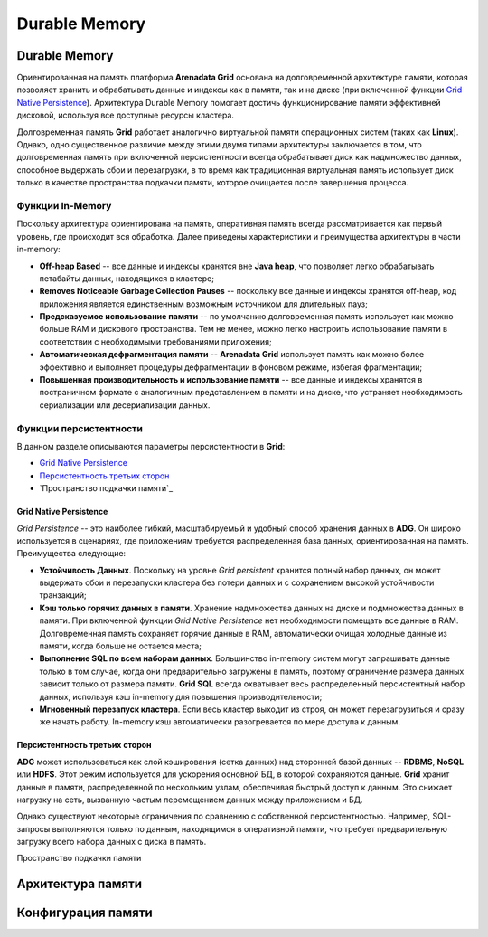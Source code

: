 Durable Memory
--------------

Durable Memory
^^^^^^^^^^^^^^

Ориентированная на память платформа **Arenadata Grid** основана на долговременной архитектуре памяти, которая позволяет хранить и обрабатывать данные и индексы как в памяти, так и на диске (при включенной функции `Grid Native Persistence`_). Архитектура Durable Memory помогает достичь функционирование памяти эффективней дисковой, используя все доступные ресурсы кластера.

Долговременная память **Grid** работает аналогично виртуальной памяти операционных систем (таких как **Linux**). Однако, одно существенное различие между этими двумя типами архитектуры заключается в том, что долговременная память при включенной персистентности всегда обрабатывает диск как надмножество данных, способное выдержать сбои и перезагрузки, в то время как традиционная виртуальная память использует диск только в качестве пространства подкачки памяти, которое очищается после завершения процесса.


Функции In-Memory
~~~~~~~~~~~~~~~~~

Поскольку архитектура ориентирована на память, оперативная память всегда рассматривается как первый уровень, где происходит вся обработка. Далее приведены характеристики и преимущества архитектуры в части in-memory:

+ **Off-heap Based** -- все данные и индексы хранятся вне **Java heap**, что позволяет легко обрабатывать петабайты данных, находящихся в кластере;
+ **Removes Noticeable Garbage Collection Pauses** -- поскольку все данные и индексы хранятся off-heap, код приложения является единственным возможным источником для длительных пауз;
+ **Предсказуемое использование памяти** -- по умолчанию долговременная память использует как можно больше RAM и дискового пространства. Тем не менее, можно легко настроить использование памяти в соответствии с необходимыми требованиями приложения;
+ **Автоматическая дефрагментация памяти** -- **Arenadata Grid** использует память как можно более эффективно и выполняет процедуры дефрагментации в фоновом режиме, избегая фрагментации;
+ **Повышенная производительность и использование памяти** -- все данные и индексы хранятся в постраничном формате с аналогичным представлением в памяти и на диске, что устраняет необходимость сериализации или десериализации данных.


Функции персистентности
~~~~~~~~~~~~~~~~~~~~~~~

В данном разделе описываются параметры персистентности в **Grid**:

+ `Grid Native Persistence`_
+ `Персистентность третьих сторон`_
+ `Пространство подкачки памяти`_


Grid Native Persistence
````````````````````````

*Grid Persistence* -- это наиболее гибкий, масштабируемый и удобный способ хранения данных в **ADG**. Он широко используется в сценариях, где приложениям требуется распределенная база данных, ориентированная на память. Преимущества следующие:

+ **Устойчивость Данных**. Поскольку на уровне *Grid persistent* хранится полный набор данных, он может выдержать сбои и перезапуски кластера без потери данных и с сохранением высокой устойчивости транзакций;
+ **Кэш только горячих данных в памяти**. Хранение надмножества данных на диске и подмножества данных в памяти. При включенной функции *Grid Native Persistence* нет необходимости помещать все данные в RAM. Долговременная память сохраняет горячие данные в RAM, автоматически очищая холодные данные из памяти, когда больше не остается места;
+ **Выполнение SQL по всем наборам данных**. Большинство in-memory систем могут запрашивать данные только в том случае, когда они предварительно загружены в память, поэтому ограничение размера данных зависит только от размера памяти. **Grid SQL** всегда охватывает весь распределенный персистентный набор данных, используя кэш in-memory для повышения производительности;
+ **Мгновенный перезапуск кластера**. Если весь кластер выходит из строя, он может перезагрузиться и сразу же начать работу. In-memory кэш автоматически разогревается по мере доступа к данным.


Персистентность третьих сторон
``````````````````````````````

**ADG** может использоваться как слой кэширования (сетка данных) над сторонней базой данных -- **RDBMS**, **NoSQL** или **HDFS**. Этот режим используется для ускорения основной БД, в которой сохраняются данные. **Grid** хранит данные в памяти, распределенной по нескольким узлам, обеспечивая быстрый доступ к данным. Это снижает нагрузку на сеть, вызванную частым перемещением данных между приложением и БД.

Однако существуют некоторые ограничения по сравнению с собственной персистентностью. Например, SQL-запросы выполняются только по данным, находящимся в оперативной памяти, что требует предварительную загрузку всего набора данных с диска в память.


Пространство подкачки памяти





Архитектура памяти
^^^^^^^^^^^^^^^^^^


Конфигурация памяти
^^^^^^^^^^^^^^^^^^^

